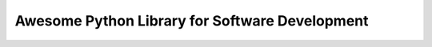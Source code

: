 .. _awesome-python-library-for-software-development:

Awesome Python Library for Software Development
==============================================================================

.. autotoctree::
    :maxdepth: 1
